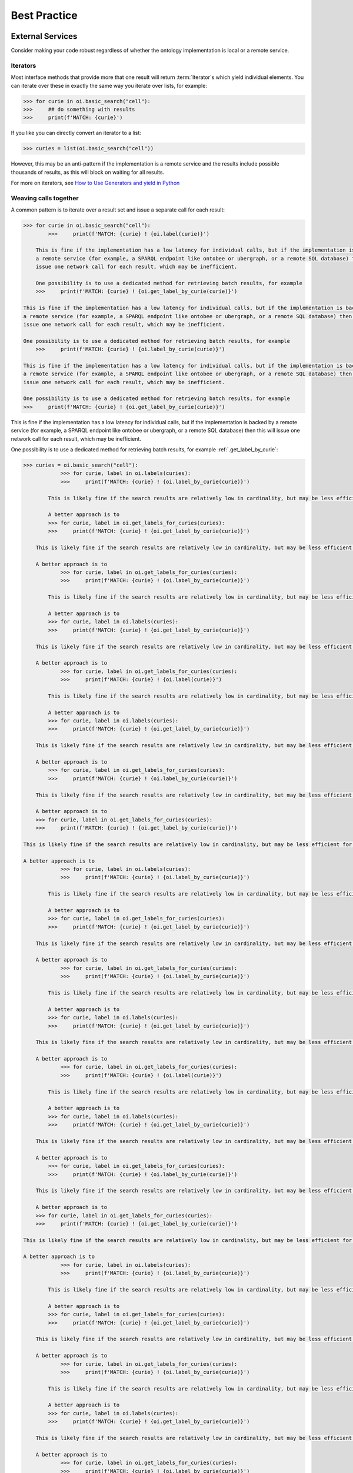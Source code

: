 .. _best_practice:

Best Practice
=============

External Services
-----------------

Consider making your code robust regardless of whether the ontology implementation is local or a remote service.

Iterators
^^^^^^^^^

Most interface methods that provide more that one result will return :term:`Iterator`s which yield individual elements.
You can iterate over these in exactly the same way you iterate over lists, for example:

.. code:: python

    >>> for curie in oi.basic_search("cell"):
    >>>     ## do something with results
    >>>     print(f'MATCH: {curie}')

If you like you can directly convert an iterator to a list:

.. code:: python

    >>> curies = list(oi.basic_search("cell"))

However, this may be an anti-pattern if the implementation is a remote service and the results include possible thousands of results,
as this will block on waiting for all results.

For more on iterators, see `How to Use Generators and yield in Python <https://realpython.com/introduction-to-python-generators/>`_

Weaving calls together
^^^^^^^^^^^^^^^^^^^^^^

A common pattern is to iterate over a result set and issue a separate call for each result:

.. code:: python

    >>> for curie in oi.basic_search("cell"):
            >>>     print(f'MATCH: {curie} ! {oi.label(curie)}')

        This is fine if the implementation has a low latency for individual calls, but if the implementation is backed by
        a remote service (for example, a SPARQL endpoint like ontobee or ubergraph, or a remote SQL database) then this will
        issue one network call for each result, which may be inefficient.

        One possibility is to use a dedicated method for retrieving batch results, for example
        >>>     print(f'MATCH: {curie} ! {oi.get_label_by_curie(curie)}')

    This is fine if the implementation has a low latency for individual calls, but if the implementation is backed by
    a remote service (for example, a SPARQL endpoint like ontobee or ubergraph, or a remote SQL database) then this will
    issue one network call for each result, which may be inefficient.

    One possibility is to use a dedicated method for retrieving batch results, for example
        >>>     print(f'MATCH: {curie} ! {oi.label_by_curie(curie)}')

    This is fine if the implementation has a low latency for individual calls, but if the implementation is backed by
    a remote service (for example, a SPARQL endpoint like ontobee or ubergraph, or a remote SQL database) then this will
    issue one network call for each result, which may be inefficient.

    One possibility is to use a dedicated method for retrieving batch results, for example
    >>>     print(f'MATCH: {curie} ! {oi.get_label_by_curie(curie)}')

This is fine if the implementation has a low latency for individual calls, but if the implementation is backed by
a remote service (for example, a SPARQL endpoint like ontobee or ubergraph, or a remote SQL database) then this will
issue one network call for each result, which may be inefficient.

One possibility is to use a dedicated method for retrieving batch results, for example :ref:`.get_label_by_curie`:

.. code:: python

    >>> curies = oi.basic_search("cell"):
                >>> for curie, label in oi.labels(curies):
                >>>     print(f'MATCH: {curie} ! {oi.label_by_curie(curie)}')

            This is likely fine if the search results are relatively low in cardinality, but may be less efficient for large numbers of results.

            A better approach is to
            >>> for curie, label in oi.get_labels_for_curies(curies):
            >>>     print(f'MATCH: {curie} ! {oi.get_label_by_curie(curie)}')

        This is likely fine if the search results are relatively low in cardinality, but may be less efficient for large numbers of results.

        A better approach is to
                >>> for curie, label in oi.get_labels_for_curies(curies):
                >>>     print(f'MATCH: {curie} ! {oi.label_by_curie(curie)}')

            This is likely fine if the search results are relatively low in cardinality, but may be less efficient for large numbers of results.

            A better approach is to
            >>> for curie, label in oi.labels(curies):
            >>>     print(f'MATCH: {curie} ! {oi.get_label_by_curie(curie)}')

        This is likely fine if the search results are relatively low in cardinality, but may be less efficient for large numbers of results.

        A better approach is to
                >>> for curie, label in oi.get_labels_for_curies(curies):
                >>>     print(f'MATCH: {curie} ! {oi.label(curie)}')

            This is likely fine if the search results are relatively low in cardinality, but may be less efficient for large numbers of results.

            A better approach is to
            >>> for curie, label in oi.labels(curies):
            >>>     print(f'MATCH: {curie} ! {oi.get_label_by_curie(curie)}')

        This is likely fine if the search results are relatively low in cardinality, but may be less efficient for large numbers of results.

        A better approach is to
            >>> for curie, label in oi.get_labels_for_curies(curies):
            >>>     print(f'MATCH: {curie} ! {oi.label_by_curie(curie)}')

        This is likely fine if the search results are relatively low in cardinality, but may be less efficient for large numbers of results.

        A better approach is to
        >>> for curie, label in oi.get_labels_for_curies(curies):
        >>>     print(f'MATCH: {curie} ! {oi.get_label_by_curie(curie)}')

    This is likely fine if the search results are relatively low in cardinality, but may be less efficient for large numbers of results.

    A better approach is to
                >>> for curie, label in oi.labels(curies):
                >>>     print(f'MATCH: {curie} ! {oi.label_by_curie(curie)}')

            This is likely fine if the search results are relatively low in cardinality, but may be less efficient for large numbers of results.

            A better approach is to
            >>> for curie, label in oi.get_labels_for_curies(curies):
            >>>     print(f'MATCH: {curie} ! {oi.get_label_by_curie(curie)}')

        This is likely fine if the search results are relatively low in cardinality, but may be less efficient for large numbers of results.

        A better approach is to
                >>> for curie, label in oi.get_labels_for_curies(curies):
                >>>     print(f'MATCH: {curie} ! {oi.label_by_curie(curie)}')

            This is likely fine if the search results are relatively low in cardinality, but may be less efficient for large numbers of results.

            A better approach is to
            >>> for curie, label in oi.labels(curies):
            >>>     print(f'MATCH: {curie} ! {oi.get_label_by_curie(curie)}')

        This is likely fine if the search results are relatively low in cardinality, but may be less efficient for large numbers of results.

        A better approach is to
                >>> for curie, label in oi.get_labels_for_curies(curies):
                >>>     print(f'MATCH: {curie} ! {oi.label(curie)}')

            This is likely fine if the search results are relatively low in cardinality, but may be less efficient for large numbers of results.

            A better approach is to
            >>> for curie, label in oi.labels(curies):
            >>>     print(f'MATCH: {curie} ! {oi.get_label_by_curie(curie)}')

        This is likely fine if the search results are relatively low in cardinality, but may be less efficient for large numbers of results.

        A better approach is to
            >>> for curie, label in oi.get_labels_for_curies(curies):
            >>>     print(f'MATCH: {curie} ! {oi.label_by_curie(curie)}')

        This is likely fine if the search results are relatively low in cardinality, but may be less efficient for large numbers of results.

        A better approach is to
        >>> for curie, label in oi.get_labels_for_curies(curies):
        >>>     print(f'MATCH: {curie} ! {oi.get_label_by_curie(curie)}')

    This is likely fine if the search results are relatively low in cardinality, but may be less efficient for large numbers of results.

    A better approach is to
                >>> for curie, label in oi.labels(curies):
                >>>     print(f'MATCH: {curie} ! {oi.label_by_curie(curie)}')

            This is likely fine if the search results are relatively low in cardinality, but may be less efficient for large numbers of results.

            A better approach is to
            >>> for curie, label in oi.get_labels_for_curies(curies):
            >>>     print(f'MATCH: {curie} ! {oi.get_label_by_curie(curie)}')

        This is likely fine if the search results are relatively low in cardinality, but may be less efficient for large numbers of results.

        A better approach is to
                >>> for curie, label in oi.get_labels_for_curies(curies):
                >>>     print(f'MATCH: {curie} ! {oi.label_by_curie(curie)}')

            This is likely fine if the search results are relatively low in cardinality, but may be less efficient for large numbers of results.

            A better approach is to
            >>> for curie, label in oi.labels(curies):
            >>>     print(f'MATCH: {curie} ! {oi.get_label_by_curie(curie)}')

        This is likely fine if the search results are relatively low in cardinality, but may be less efficient for large numbers of results.

        A better approach is to
                >>> for curie, label in oi.get_labels_for_curies(curies):
                >>>     print(f'MATCH: {curie} ! {oi.label_by_curie(curie)}')

            This is likely fine if the search results are relatively low in cardinality, but may be less efficient for large numbers of results.

            A better approach is to
            >>> for curie, label in oi.labels(curies):
            >>>     print(f'MATCH: {curie} ! {oi.get_label_by_curie(curie)}')

        This is likely fine if the search results are relatively low in cardinality, but may be less efficient for large numbers of results.

        A better approach is to
            >>> for curie, label in oi.get_labels_for_curies(curies):
            >>>     print(f'MATCH: {curie} ! {oi.label(curie)}')

        This is likely fine if the search results are relatively low in cardinality, but may be less efficient for large numbers of results.

        A better approach is to
        >>> for curie, label in oi.get_labels_for_curies(curies):
        >>>     print(f'MATCH: {curie} ! {oi.get_label_by_curie(curie)}')

    This is likely fine if the search results are relatively low in cardinality, but may be less efficient for large numbers of results.

    A better approach is to
                >>> for curie, label in oi.labels(curies):
                >>>     print(f'MATCH: {curie} ! {oi.label_by_curie(curie)}')

            This is likely fine if the search results are relatively low in cardinality, but may be less efficient for large numbers of results.

            A better approach is to
            >>> for curie, label in oi.get_labels_for_curies(curies):
            >>>     print(f'MATCH: {curie} ! {oi.get_label_by_curie(curie)}')

        This is likely fine if the search results are relatively low in cardinality, but may be less efficient for large numbers of results.

        A better approach is to
                >>> for curie, label in oi.get_labels_for_curies(curies):
                >>>     print(f'MATCH: {curie} ! {oi.label_by_curie(curie)}')

            This is likely fine if the search results are relatively low in cardinality, but may be less efficient for large numbers of results.

            A better approach is to
            >>> for curie, label in oi.labels(curies):
            >>>     print(f'MATCH: {curie} ! {oi.get_label_by_curie(curie)}')

        This is likely fine if the search results are relatively low in cardinality, but may be less efficient for large numbers of results.

        A better approach is to
                >>> for curie, label in oi.get_labels_for_curies(curies):
                >>>     print(f'MATCH: {curie} ! {oi.label_by_curie(curie)}')

            This is likely fine if the search results are relatively low in cardinality, but may be less efficient for large numbers of results.

            A better approach is to
            >>> for curie, label in oi.labels(curies):
            >>>     print(f'MATCH: {curie} ! {oi.get_label_by_curie(curie)}')

        This is likely fine if the search results are relatively low in cardinality, but may be less efficient for large numbers of results.

        A better approach is to
            >>> for curie, label in oi.get_labels_for_curies(curies):
            >>>     print(f'MATCH: {curie} ! {oi.label(curie)}')

        This is likely fine if the search results are relatively low in cardinality, but may be less efficient for large numbers of results.

        A better approach is to
        >>> for curie, label in oi.get_labels_for_curies(curies):
        >>>     print(f'MATCH: {curie} ! {oi.get_label_by_curie(curie)}')

    This is likely fine if the search results are relatively low in cardinality, but may be less efficient for large numbers of results.

    A better approach is to
                >>> for curie, label in oi.labels(curies):
                >>>     print(f'MATCH: {curie} ! {oi.label_by_curie(curie)}')

            This is likely fine if the search results are relatively low in cardinality, but may be less efficient for large numbers of results.

            A better approach is to
            >>> for curie, label in oi.get_labels_for_curies(curies):
            >>>     print(f'MATCH: {curie} ! {oi.get_label_by_curie(curie)}')

        This is likely fine if the search results are relatively low in cardinality, but may be less efficient for large numbers of results.

        A better approach is to
                >>> for curie, label in oi.get_labels_for_curies(curies):
                >>>     print(f'MATCH: {curie} ! {oi.label(curie)}')

            This is likely fine if the search results are relatively low in cardinality, but may be less efficient for large numbers of results.

            A better approach is to
            >>> for curie, label in oi.labels(curies):
            >>>     print(f'MATCH: {curie} ! {oi.get_label_by_curie(curie)}')

        This is likely fine if the search results are relatively low in cardinality, but may be less efficient for large numbers of results.

        A better approach is to
                >>> for curie, label in oi.get_labels_for_curies(curies):
                >>>     print(f'MATCH: {curie} ! {oi.label_by_curie(curie)}')

            This is likely fine if the search results are relatively low in cardinality, but may be less efficient for large numbers of results.

            A better approach is to
            >>> for curie, label in oi.labels(curies):
            >>>     print(f'MATCH: {curie} ! {oi.get_label_by_curie(curie)}')

        This is likely fine if the search results are relatively low in cardinality, but may be less efficient for large numbers of results.

        A better approach is to
            >>> for curie, label in oi.get_labels_for_curies(curies):
            >>>     print(f'MATCH: {curie} ! {oi.label_by_curie(curie)}')

        This is likely fine if the search results are relatively low in cardinality, but may be less efficient for large numbers of results.

        A better approach is to
        >>> for curie, label in oi.get_labels_for_curies(curies):
        >>>     print(f'MATCH: {curie} ! {oi.get_label_by_curie(curie)}')

    This is likely fine if the search results are relatively low in cardinality, but may be less efficient for large numbers of results.

    A better approach is to
                >>> for curie, label in oi.labels(curies):
                >>>     print(f'MATCH: {curie} ! {oi.label_by_curie(curie)}')

            This is likely fine if the search results are relatively low in cardinality, but may be less efficient for large numbers of results.

            A better approach is to
            >>> for curie, label in oi.get_labels_for_curies(curies):
            >>>     print(f'MATCH: {curie} ! {oi.get_label_by_curie(curie)}')

        This is likely fine if the search results are relatively low in cardinality, but may be less efficient for large numbers of results.

        A better approach is to
                >>> for curie, label in oi.get_labels_for_curies(curies):
                >>>     print(f'MATCH: {curie} ! {oi.label(curie)}')

            This is likely fine if the search results are relatively low in cardinality, but may be less efficient for large numbers of results.

            A better approach is to
            >>> for curie, label in oi.labels(curies):
            >>>     print(f'MATCH: {curie} ! {oi.get_label_by_curie(curie)}')

        This is likely fine if the search results are relatively low in cardinality, but may be less efficient for large numbers of results.

        A better approach is to
                >>> for curie, label in oi.get_labels_for_curies(curies):
                >>>     print(f'MATCH: {curie} ! {oi.label_by_curie(curie)}')

            This is likely fine if the search results are relatively low in cardinality, but may be less efficient for large numbers of results.

            A better approach is to
            >>> for curie, label in oi.labels(curies):
            >>>     print(f'MATCH: {curie} ! {oi.get_label_by_curie(curie)}')

        This is likely fine if the search results are relatively low in cardinality, but may be less efficient for large numbers of results.

        A better approach is to
            >>> for curie, label in oi.get_labels_for_curies(curies):
            >>>     print(f'MATCH: {curie} ! {oi.label_by_curie(curie)}')

        This is likely fine if the search results are relatively low in cardinality, but may be less efficient for large numbers of results.

        A better approach is to
        >>> for curie, label in oi.get_labels_for_curies(curies):
        >>>     print(f'MATCH: {curie} ! {oi.get_label_by_curie(curie)}')

    This is likely fine if the search results are relatively low in cardinality, but may be less efficient for large numbers of results.

    A better approach is to
            >>> for curie, label in oi.labels(curies):
            >>>     print(f'MATCH: {curie} ! {oi.label_by_curie(curie)}')

        This is likely fine if the search results are relatively low in cardinality, but may be less efficient for large numbers of results.

        A better approach is to
        >>> for curie, label in oi.get_labels_for_curies(curies):
        >>>     print(f'MATCH: {curie} ! {oi.get_label_by_curie(curie)}')

    This is likely fine if the search results are relatively low in cardinality, but may be less efficient for large numbers of results.

    A better approach is to
            >>> for curie, label in oi.get_labels_for_curies(curies):
            >>>     print(f'MATCH: {curie} ! {oi.label_by_curie(curie)}')

        This is likely fine if the search results are relatively low in cardinality, but may be less efficient for large numbers of results.

        A better approach is to
        >>> for curie, label in oi.labels(curies):
        >>>     print(f'MATCH: {curie} ! {oi.get_label_by_curie(curie)}')

    This is likely fine if the search results are relatively low in cardinality, but may be less efficient for large numbers of results.

    A better approach is to
            >>> for curie, label in oi.get_labels_for_curies(curies):
            >>>     print(f'MATCH: {curie} ! {oi.label_by_curie(curie)}')

        This is likely fine if the search results are relatively low in cardinality, but may be less efficient for large numbers of results.

        A better approach is to
        >>> for curie, label in oi.labels(curies):
        >>>     print(f'MATCH: {curie} ! {oi.get_label_by_curie(curie)}')

    This is likely fine if the search results are relatively low in cardinality, but may be less efficient for large numbers of results.

    A better approach is to
        >>> for curie, label in oi.get_labels_for_curies(curies):
        >>>     print(f'MATCH: {curie} ! {oi.label_by_curie(curie)}')

    This is likely fine if the search results are relatively low in cardinality, but may be less efficient for large numbers of results.

    A better approach is to
    >>> for curie, label in oi.get_labels_for_curies(curies):
    >>>     print(f'MATCH: {curie} ! {oi.get_label_by_curie(curie)}')

This is likely fine if the search results are relatively low in cardinality, but may be less efficient for large numbers of results.

A better approach is to *chunk* over iterators:

Chunking
^^^^^^^^

The :ref:`.chunk` utility function will chunk iterator calls into sizeable amounts:

.. code:: python

    >>> for curie_it in chunk(impl.basic_search(t)):
        >>>     logging.info('** Next chunk:')
        >>>     for curie, label in impl.labels(curie_it):
        >>>         print(f'{curie} ! {label}')

    This is slightly more boilerplate code, and may not be necessary for an in-memory implementation like Pronto. However, this
    pattern could have considerable advantages for result sets that are potentially large. Even if the external server is
    slow to return results, users will see batches or results rather than waiting on the external server to produce
    >>>     logging.info('** Next chunk:')
    >>>     for curie, label in impl.get_labels_for_curies(curie_it):
    >>>         print(f'{curie} ! {label}')

This is slightly more boilerplate code, and may not be necessary for an in-memory implementation like Pronto. However, this
pattern could have considerable advantages for result sets that are potentially large. Even if the external server is
slow to return results, users will see batches or results rather than waiting on the external server to produce *all* results.

Command Line
------------

If you are extending the CLI module or writing a Python application that uses OAK:

- Use click
- Follow CLIG guidelines
- Ensure that there are tests for the command line using test_click